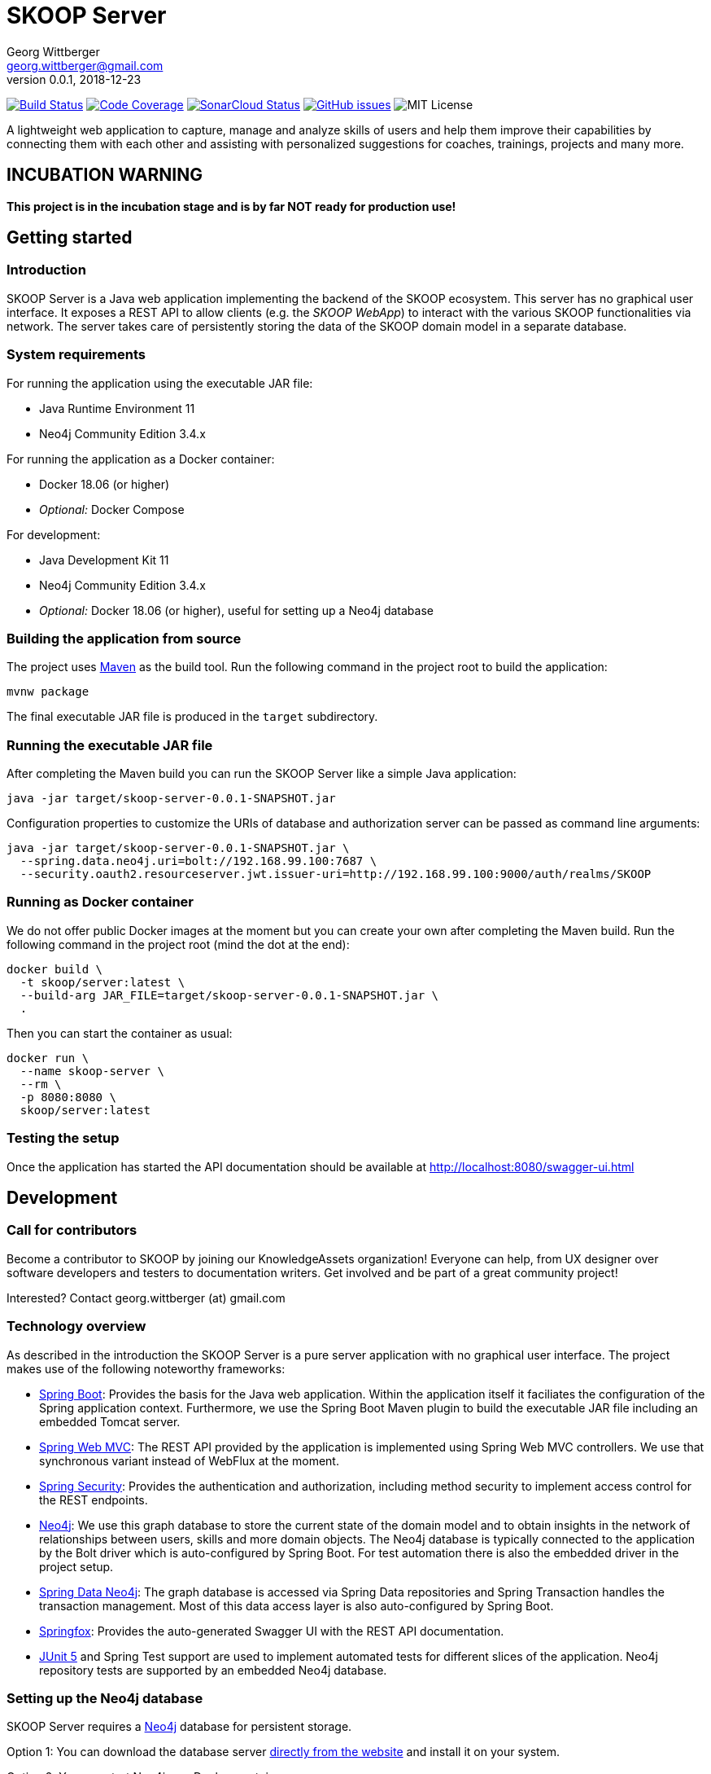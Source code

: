 = SKOOP Server
Georg Wittberger <georg.wittberger@gmail.com>
v0.0.1, 2018-12-23

image:https://travis-ci.org/T-Systems-MMS/skoop-server.svg?branch=master["Build Status", link="https://travis-ci.org/T-Systems-MMS/skoop-server"]
image:https://codecov.io/gh/T-Systems-MMS/skoop-server/branch/master/graph/badge.svg["Code Coverage", link="https://codecov.io/gh/T-Systems-MMS/skoop-server"]
image:https://sonarcloud.io/api/project_badges/measure?project=T-Systems-MMS_skoop-server&metric=alert_status["SonarCloud Status", link="https://sonarcloud.io/dashboard?id=T-Systems-MMS_skoop-server"]
image:https://img.shields.io/github/issues-raw/T-Systems-MMS/skoop-server.svg["GitHub issues",link="https://github.com/T-Systems-MMS/skoop-server/issues"]
image:https://img.shields.io/github/license/T-Systems-MMS/skoop-server.svg["MIT License"]

A lightweight web application to capture, manage and analyze skills of users and help them improve their capabilities by connecting them with each other and assisting with personalized suggestions for coaches, trainings, projects and many more.

== INCUBATION WARNING

*This project is in the incubation stage and is by far NOT ready for production use!*

== Getting started

=== Introduction

SKOOP Server is a Java web application implementing the backend of the SKOOP ecosystem. This server has no graphical user interface. It exposes a REST API to allow clients (e.g. the _SKOOP WebApp_) to interact with the various SKOOP functionalities via network. The server takes care of persistently storing the data of the SKOOP domain model in a separate database.

=== System requirements

For running the application using the executable JAR file:

* Java Runtime Environment 11
* Neo4j Community Edition 3.4.x

For running the application as a Docker container:

* Docker 18.06 (or higher)
* _Optional:_ Docker Compose

For development:

* Java Development Kit 11
* Neo4j Community Edition 3.4.x
* _Optional:_ Docker 18.06 (or higher), useful for setting up a Neo4j database

=== Building the application from source

The project uses https://maven.apache.org/[Maven] as the build tool. Run the following command in the project root to build the application:

    mvnw package

The final executable JAR file is produced in the `target` subdirectory.

=== Running the executable JAR file

After completing the Maven build you can run the SKOOP Server like a simple Java application:

    java -jar target/skoop-server-0.0.1-SNAPSHOT.jar

Configuration properties to customize the URIs of database and authorization server can be passed as command line arguments:

----
java -jar target/skoop-server-0.0.1-SNAPSHOT.jar \
  --spring.data.neo4j.uri=bolt://192.168.99.100:7687 \
  --security.oauth2.resourceserver.jwt.issuer-uri=http://192.168.99.100:9000/auth/realms/SKOOP
----

=== Running as Docker container

We do not offer public Docker images at the moment but you can create your own after completing the Maven build. Run the following command in the project root (mind the dot at the end):

----
docker build \
  -t skoop/server:latest \
  --build-arg JAR_FILE=target/skoop-server-0.0.1-SNAPSHOT.jar \
  .
----

Then you can start the container as usual:

----
docker run \
  --name skoop-server \
  --rm \
  -p 8080:8080 \
  skoop/server:latest
----

=== Testing the setup

Once the application has started the API documentation should be available at http://localhost:8080/swagger-ui.html

== Development

=== Call for contributors

Become a contributor to SKOOP by joining our KnowledgeAssets organization! Everyone can help, from UX designer over software developers and testers to documentation writers. Get involved and be part of a great community project!

Interested? Contact georg.wittberger (at) gmail.com

=== Technology overview

As described in the introduction the SKOOP Server is a pure server application with no graphical user interface. The project makes use of the following noteworthy frameworks:

* https://spring.io/projects/spring-boot[Spring Boot]: Provides the basis for the Java web application. Within the application itself it faciliates the configuration of the Spring application context. Furthermore, we use the Spring Boot Maven plugin to build the executable JAR file including an embedded Tomcat server.
* https://spring.io/projects/spring-framework[Spring Web MVC]: The REST API provided by the application is implemented using Spring Web MVC controllers. We use that synchronous variant instead of WebFlux at the moment.
* https://spring.io/projects/spring-security[Spring Security]: Provides the authentication and authorization, including method security to implement access control for the REST endpoints.
* https://neo4j.com/[Neo4j]: We use this graph database to store the current state of the domain model and to obtain insights in the network of relationships between users, skills and more domain objects. The Neo4j database is typically connected to the application by the Bolt driver which is auto-configured by Spring Boot. For test automation there is also the embedded driver in the project setup.
* https://projects.spring.io/spring-data-neo4j/[Spring Data Neo4j]: The graph database is accessed via Spring Data repositories and Spring Transaction handles the transaction management. Most of this data access layer is also auto-configured by Spring Boot.
* http://springfox.github.io/springfox/[Springfox]: Provides the auto-generated Swagger UI with the REST API documentation.
* https://junit.org/junit5/[JUnit 5] and Spring Test support are used to implement automated tests for different slices of the application. Neo4j repository tests are supported by an embedded Neo4j database.

=== Setting up the Neo4j database

SKOOP Server requires a https://neo4j.com/[Neo4j] database for persistent storage.

Option 1: You can download the database server https://neo4j.com/download-center/#releases[directly from the website] and install it on your system.

Option 2: You can start Neo4j as a Docker container.

* On Windows:
+
----
docker run ^
  --name neo4j ^
  -d ^
  -p 7474:7474 ^
  -p 7687:7687 ^
  -e NEO4J_AUTH=none ^
  neo4j:3.4
----

* On Unix/Mac:
+
----
docker run \
  --name neo4j \
  -d \
  -p 7474:7474 \
  -p 7687:7687 \
  -e NEO4J_AUTH=none \
  neo4j:3.4
----

This will create a container named `neo4j` which you start/stop simply like this:

----
docker start neo4j
docker stop neo4j
----

Visit http://localhost:7474/ to view the Neo4j browser.

_Note: The `dev` profile of the SKOOP Server assumes that the `bolt` endpoint of Neo4j is available at `localhost:7687`. The database server must be accessible when starting the SKOOP Server._

=== Configuring annotation processors

The source code makes use of https://projectlombok.org/[Lombok] annotations to generate getters, setters, etc. in POJO classes. The build process takes care of processing these annotations at compile time but any IDE may require further configuration to make internal builds work.

For IntelliJ IDEA:

* Install the https://plugins.jetbrains.com/plugin/6317-lombok-plugin[Lombok Plugin]
* Open the project settings, navigate to `Build, Execution, Deployment > Compiler > Annotation Processors` and activate the checkbox `Enable annotation processing`.

For Visual Studio Code:

Install the https://marketplace.visualstudio.com/items?itemName=GabrielBB.vscode-lombok[Lombok Annotations Support] before opening the project workspace.

=== Running the application from the IDE

You can run the application by using the Java class `SkoopServerApplication` as main class in a usual Java launch configuration.

For IntelliJ IDEA right-click on this class and select `Run 'SkoopServer....main()'` from the context menu.

For Visual Studio Code a launch configuration is already included in the repository.

_Note: You should enable the Spring profile `dev` to activate some configuration properties suitable for a development environment. A general way to do this is to add the command line argument `--spring.profiles.active=dev` to the launch configuration._

=== Configuring test users

SKOOP Server requires an external OpenID Connect provider to generate ID token which can be used to authorize API requests.

During development a local https://www.keycloak.org/[KeyCloak] server is recommended to manage test users and create access token.

Option 1: You can download KeyCloak https://www.keycloak.org/downloads.html[directly from the website] and install it on your system.

Option 2: You can start KeyCloak as a Docker container.

* On Windows:
+
----
docker run ^
  --name keycloak ^
  -d ^
  -p 9000:8080 ^
  -e KEYCLOAK_USER=admin ^
  -e KEYCLOAK_PASSWORD=admin ^
  jboss/keycloak:4.5.0.Final
----
* On Unix/Mac:
+
----
docker run \
  --name keycloak \
  -d \
  -p 9000:8080 \
  -e KEYCLOAK_USER=admin \
  -e KEYCLOAK_PASSWORD=admin \
  jboss/keycloak:4.5.0.Final
----

This will create a container named `keycloak` which you start/stop simply like this:

----
docker start keycloak
docker stop keycloak
----

Visit http://localhost:9000/auth/ to configure the KeyCloak server.

There is an export of a suitable test realm in `tools/keycloak/skoop-realm.json` which can be imported into the KeyCloak server. Simply log in to the administration console, select "Add realm" and upload the JSON file.

The test realm comes with a preconfigured client for SKOOP but contains no test users. *You have to create users manually within the `SKOOP` realm.*

_Note: The `dev` profile of the SKOOP Server assumes that the KeyCloak server is available at `localhost:9000` and contains a realm named `SKOOP`. The KeyCloak server must be accessible when starting the SKOOP Server._

=== Testing the application

In order to execute the automated tests run the following command in the project root:

    mvnw test

Project test coverage is reported by https://www.eclemma.org/jacoco/trunk/doc/maven.html[JaCoCo Maven plugin].

To generate JaCoCo test coverage report it is necessary to run `prepare-package` maven build phase.

    mvnw prepare-package

After the phase has been completed JaCoCo test coverage report can be found in `target/site/jacoco/index.html`.

Travis CI uploads JaCoCo test coverage reports to https://codecov.io[codecov.io]. Uploaded reports can be found https://codecov.io/gh/T-Systems-MMS/skoop-server[here].

=== Exploring the API

Open the Swagger UI of the running application: http://localhost:8080/swagger-ui.html

=== Architecture overview

Fundamentally, the SKOOP Server is based on the conventions of the https://spring.io/projects/spring-boot[Spring Boot] framework. If you are familiar with that framework you should have an easy start with the project.

==== Source code structure

The base package `com.tsmms.skoop` contains several sub-packages with focus on specific parts of the domain model. For example, `com.tsmms.skoop.skill` contains everything related to skills as a domain object, including entity classes, data repositories, service implementations and controllers for the corresponding REST API.

_A basic design principle of SKOOP Server is the application of the CQRS pattern (Command Query Responsibility Segregation)._

In short words, all read access to the domain model is strictly separated from the write access. This segregation is made explicit by the separate `command` and `query` packages inside each domain package. For example:

* `com.tsmms.skoop.skill.command`: Contains all the code dedicated to modifications of skills
** Service implementation with methods representing the commands which alter the state of the domain model
** Controller implementation which provides POST, PUT and DELETE operations to modify the domain model
* `com.tsmms.skoop.skill.query`: Contains all the code dedicated to reading skills
** Service implementation with methods to lookup domain objects and compile different views on the domain model
** Controller implementation which provides GET operations to request views on the domain model

_Important rule: Code from the `command` package may use code from the `query` package, e.g. to perform validation. But under no circumstances is the code in the `query` package allowed to use code from the `command` package!_

==== Authentication and authorization

The https://spring.io/projects/spring-security[Spring Security] framework is used to implement user authentication and access control for the provided API resources.

The application is implemented as a stateless OAuth2 resource server. Each API request must be authorized by including an `Authorization` header with a valid ID token:

    Authorization: Bearer <ID token>

The signature of the ID token is validated using the public key of the authorization server (offline validation). By default, this public key is automatically loaded on startup from the JWK set URI of the authorization server.

== License

https://opensource.org/licenses/MIT[MIT]
